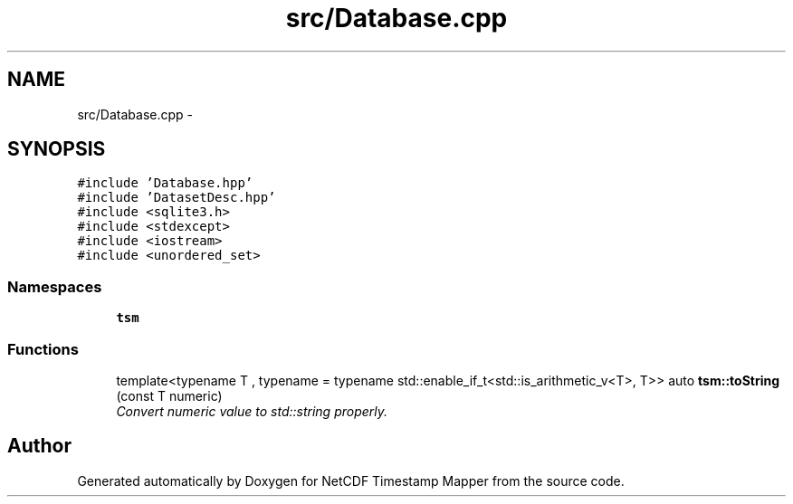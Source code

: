 .TH "src/Database.cpp" 3 "Wed Nov 13 2019" "Version 1.0" "NetCDF Timestamp Mapper" \" -*- nroff -*-
.ad l
.nh
.SH NAME
src/Database.cpp \- 
.SH SYNOPSIS
.br
.PP
\fC#include 'Database\&.hpp'\fP
.br
\fC#include 'DatasetDesc\&.hpp'\fP
.br
\fC#include <sqlite3\&.h>\fP
.br
\fC#include <stdexcept>\fP
.br
\fC#include <iostream>\fP
.br
\fC#include <unordered_set>\fP
.br

.SS "Namespaces"

.in +1c
.ti -1c
.RI " \fBtsm\fP"
.br
.in -1c
.SS "Functions"

.in +1c
.ti -1c
.RI "template<typename T , typename  = typename std::enable_if_t<std::is_arithmetic_v<T>, T>> auto \fBtsm::toString\fP (const T numeric)"
.br
.RI "\fIConvert numeric value to std::string properly\&. \fP"
.in -1c
.SH "Author"
.PP 
Generated automatically by Doxygen for NetCDF Timestamp Mapper from the source code\&.
